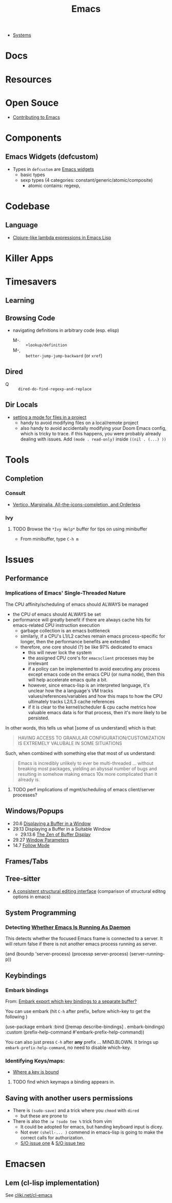 :PROPERTIES:
:ID:       6f769bd4-6f54-4da7-a329-8cf5226128c9
:END:
#+title: Emacs

+ [[id:83315604-b917-45e3-9366-afe6ba029a60][Systems]]

* Docs
* Resources

* Open Souce

+ [[https://www.fosskers.ca/en/blog/contributing-to-emacs][Contributing to Emacs]]

* Components

** Emacs Widgets (defcustom)

+ Types in =defcustom= are [[https://www.gnu.org/software/emacs/manual/html_mono/widget.html][Emacs widgets]]
  - basic types
  - sexp types (4 categories: constant/generic/atomic/composite)
    - atomic contains: regexp,


* Codebase

** Language

+ [[https://klibert.pl/posts/emacs-short-lambda.html][Clojure-like lambda expressions in Emacs Lisp]]

* Killer Apps

* Timesavers

** Learning

** Browsing Code
+ navigating definitions in arbitrary code (esp. elisp)
  + M-. :: =+lookup/definition=
  + M-, :: =better-jump-jump-backward= (or =xref=)

** Dired
+ Q :: =dired-do-find-regexp-and-replace=

** Dir Locals
+ [[https://stackoverflow.com/questions/63578123/setting-a-mode-for-a-particular-file-using-dir-locals-el][setting a mode for files in a project]]
  - handy to avoid modifying files on a local/remote project
  - also handy to avoid accidentally modifying your Doom Emacs config, which is
    tricky to trace. if this happens, you were probably already dealing with
    issues. Add =(mode . read-only)= inside =((nil . (...) ))=

* Tools

** Completion
*** Consult
+ [[https://kristofferbalintona.me/posts/202202211546/][Vertico, Marginalia, All-the-icons-completion, and Orderless]]

*** Ivy

**** TODO Browse the =*Ivy Help*= buffer for tips on using minibuffer
+ From minibuffer, type =C-h m=


* Issues

** Performance

*** Implications of Emacs' Single-Threaded Nature

The CPU affinity/scheduling of emacs should ALWAYS be managed

- the CPU of emacs should ALWAYS be set
- performance will greatly benefit if there are always cache hits for
  emacs-related CPU instruction execution
  - garbage collection is an emacs bottleneck
  - similarly, if a CPU's L1/L2 caches remain emacs process-specific for longer,
    then the performance benefits are extended
  - therefore, one core should (?) be like 97% dedicated to emacs
    - this will never lock the system
    - the assigned CPU core's for =emacsclient= processes may be irrelevant
    - if a policy can be implemented to avoid executing any process except emacs
      code on the emacs CPU (or numa node), then this will help accelerate emacs
      quite a bit.
    - however, since emacs-lisp is an interpreted language, it's unclear how the
      a language's VM tracks values/references/variables and how this maps to
      how the CPU ultimately tracks L2/L3 cache references
    - if it is clear to the kernel/scheduler & cpu cache metrics how valuable
      emacs data is for that process, then it's more likely to be persisted.

In other words, this tells us what [some of us understand] which is that:

#+begin_quote
HAVING ACCESS TO GRANULAR CONFIGURATION/CUSTOMIZATION IS EXTREMELY VALUBALE IN
SOME SITUATIONS
#+end_quote

Such, when combined with something else that most of us understand:

#+begin_quote
Emacs is incredibly unlikely to ever be multi-threaded ... without breaking most
packages, yielding an abyssal number of bugs and resulting in somehow making
emacs 10x more complicated than it already is.
#+end_quote


**** TODO perf implications of mgmt/scheduling of emacs client/server processes?

** Windows/Popups

+ 20.6 [[https://www.gnu.org/software/emacs/manual/html_node/emacs/Displaying-Buffers.html][Displaying a Buffer in a Window]]
+ 29.13 Displaying a Buffer in a Suitable Window
  - 29.13.6 [[https://www.gnu.org/software/emacs/manual/html_node/elisp/The-Zen-of-Buffer-Display.html][The Zen of Buffer Display]]
+ 29.27 [[https://www.gnu.org/software/emacs/manual/html_node/elisp/Window-Parameters.html][Window Parameters]]
+ 14.7 [[https://www.gnu.org/software/emacs/manual/html_node/emacs/Follow-Mode.html][Follow Mode]]


** Frames/Tabs


** Tree-sitter
+ [[https://karthinks.com/software/a-consistent-structural-editing-interface/][A consistent structural editing interface]] (comparison of structural editng options in emacs)

** System Programming

*** Detecting [[https://emacs.stackexchange.com/questions/31224/how-to-test-programmatically-whether-the-current-emacs-session-among-several][Whether Emacs Is Running As Daemon]]

This detects whether the focused Emacs frame is connected to a server. It will
return false if there is not another emacs process running as server.

#+begin_example emacs-lisp
(and (boundp 'server-process)
     (processp server-process)
     (server-running-p))
#+end_example

** Keybindings

*** Embark bindings
From: [[https://www.reddit.com/r/emacs/comments/s2ma7b/embark_export_which_key_bindings_to_a_separate/][Embark export which key bindings to a separate buffer?]]

You can use embark (hit =C-h= after prefix, before which-key to get the following )

#+begin_example emacs-lisp
(use-package embark
  :bind
  ([remap describe-bindings] . embark-bindings)
  :custom
  (prefix-help-command #'embark-prefix-help-command))
#+end_example

You can also just press =C-h= after *any* prefix ... MIND.BLOWN. It brings up  =embark-prefix-help-command=, no need to disable which-key.

*** Identifying Keys/maps:


+ [[https://emacs.stackexchange.com/questions/653/how-can-i-find-out-in-which-keymap-a-key-is-bound][Where a key is bound]]

**** TODO find which keymaps a binding appears in.

** Saving with another users permissions

+ There is =(sudo-save)= and a trick where you =chmod= with =dired=
  - but these are prone to
+ There is also the =:w !sudo tee %= trick from vim
  - It could be adopted for emacs, but handing keyboard input is dicey.
  - Not ever =(shell-... )= commend in emacs-lisp is going to make the correct
    calls for authorization.
  - [[https://vi.stackexchange.com/questions/475/how-to-save-a-file-for-which-i-have-no-write-permissions/476#476][S/O issue one]] & [[https://stackoverflow.com/questions/2600783/how-does-the-vim-write-with-sudo-trick-work][S/O issue two]]

* Emacsen
** Lem (cl-lisp implementation)

See [[https://www.cliki.net/cl-emacs][cliki.net/cl-emacs]]
